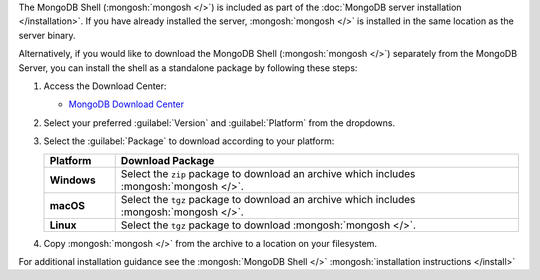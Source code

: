 The MongoDB Shell (:mongosh:`mongosh </>`) is included as part of the
:doc:`MongoDB server installation </installation>`. If you have already
installed the server, :mongosh:`mongosh </>` is installed in the same
location as the server binary.

Alternatively, if you would like to download the MongoDB Shell
(:mongosh:`mongosh </>`) separately from the MongoDB Server, you can
install the shell as a standalone package by following these steps:

1. Access the Download Center:

   - `MongoDB Download Center
     <https://www.mongodb.com/try/download/shell>`__

2. Select your preferred :guilabel:`Version` and :guilabel:`Platform`
   from the dropdowns.

3. Select the :guilabel:`Package` to download according to your
   platform:

   .. list-table::
     :header-rows: 1
     :stub-columns: 1
     :widths: 15 85

     * - Platform
       - Download Package

     * - Windows

       - Select the ``zip`` package to download an archive which
         includes :mongosh:`mongosh </>`.

     * - macOS

       - Select the ``tgz`` package to download an archive which
         includes :mongosh:`mongosh </>`.

     * - Linux

       - Select the ``tgz`` package to download :mongosh:`mongosh </>`.

4. Copy :mongosh:`mongosh </>` from the archive to a location on your
   filesystem.

For additional installation guidance see the :mongosh:`MongoDB Shell </>`
:mongosh:`installation instructions </install>`

